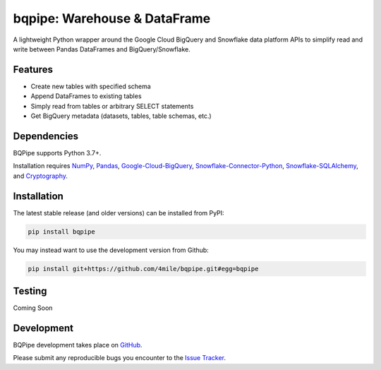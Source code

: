 =============================
bqpipe: Warehouse & DataFrame
=============================

A lightweight Python wrapper around the Google Cloud BigQuery and
Snowflake data platform APIs to simplify read and write
between Pandas DataFrames and BigQuery/Snowflake.

Features
--------
- Create new tables with specified schema
- Append DataFrames to existing tables
- Simply read from tables or arbitrary SELECT statements
- Get BigQuery metadata (datasets, tables, table schemas, etc.)


Dependencies
------------
BQPipe supports Python 3.7+.

Installation requires `NumPy
<http://www.numpy.org/>`_,
`Pandas
<https://pandas.pydata.org/>`_,
`Google-Cloud-BigQuery
<https://pypi.org/project/google-cloud-bigquery/>`_,
`Snowflake-Connector-Python
<https://pypi.org/project/snowflake-connector-python/>`_,
`Snowflake-SQLAlchemy
<https://pypi.org/project/snowflake-sqlalchemy/>`_,
and `Cryptography
<https://pypi.org/project/cryptography/>`_.

Installation
------------
The latest stable release (and older versions) can be
installed from PyPI:

.. code-block:: console

    pip install bqpipe

You may instead want to use the development version from Github:

.. code-block:: console

    pip install git+https://github.com/4mile/bqpipe.git#egg=bqpipe

Testing
-------
Coming Soon

Development
-----------
BQPipe development takes place on `GitHub`_.

.. _Github: https://github.com/4mile/bqpipe

Please submit any reproducible bugs you encounter to
the `Issue Tracker`_.

.. _Issue Tracker: https://github.com/4mile/bqpipe/issues)